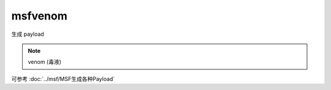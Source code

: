 =================================
msfvenom
=================================


.. post:: 2023-02-26 21:30:12
  :tags: kali, msf
  :category: 安全
  :author: YanQue
  :location: CD
  :language: zh-cn


生成 payload

.. note::

  venom (毒液)

可参考 :doc:`../msf/MSF生成各种Payload`






